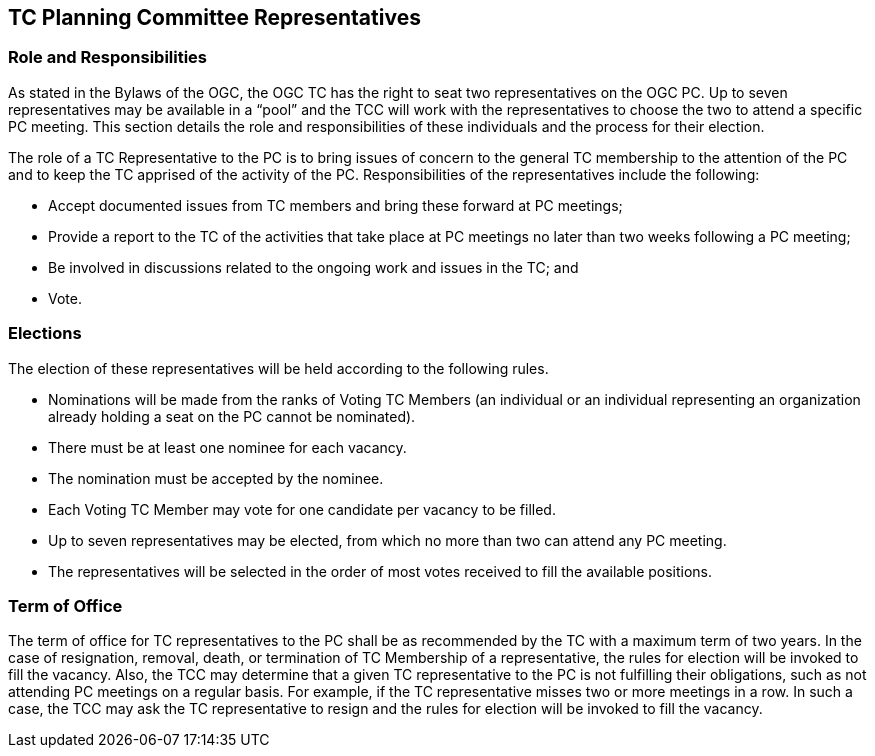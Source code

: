 
[[tc-planning-committee-Representatives]]
== TC Planning Committee Representatives

=== Role and Responsibilities
As stated in the Bylaws of the OGC, the OGC TC has the right to seat two representatives on the OGC PC. Up to seven representatives may be available in a "`pool`" and the TCC will work with the representatives to choose the two to attend a specific PC meeting. This section details the role and responsibilities of these individuals and the process for their election.

The role of a TC Representative to the PC is to bring issues of concern to the general TC membership to the attention of the PC and to keep the TC apprised of the activity of the PC. Responsibilities of the representatives include the following:

- Accept documented issues from TC members and bring these forward at PC meetings;

- Provide a report to the TC of the activities that take place at PC meetings no later than two weeks following a PC meeting;

- Be involved in discussions related to the ongoing work and issues in the TC; and

- Vote.

=== Elections
The election of these representatives will be held according to the following rules.

- Nominations will be made from the ranks of Voting TC Members (an individual or an individual representing an organization already holding a seat on the PC cannot be nominated).

- There must be at least one nominee for each vacancy.

- The nomination must be accepted by the nominee.

- Each Voting TC Member may vote for one candidate per vacancy to be filled.

- Up to seven representatives may be elected, from which no more than two can attend any PC meeting.

- The representatives will be selected in the order of most votes received to fill the available positions.

=== Term of Office
The term of office for TC representatives to the PC shall be as recommended by the TC with a maximum term of two years. In the case of resignation, removal, death, or termination of TC Membership of a representative, the rules for election will be invoked to fill the vacancy. Also, the TCC may determine that a given TC representative to the PC is not fulfilling their obligations, such as not attending PC meetings on a regular basis. For example, if the TC representative misses two or more meetings in a row. In such a case, the TCC may ask the TC representative to resign and the rules for election will be invoked to fill the vacancy.